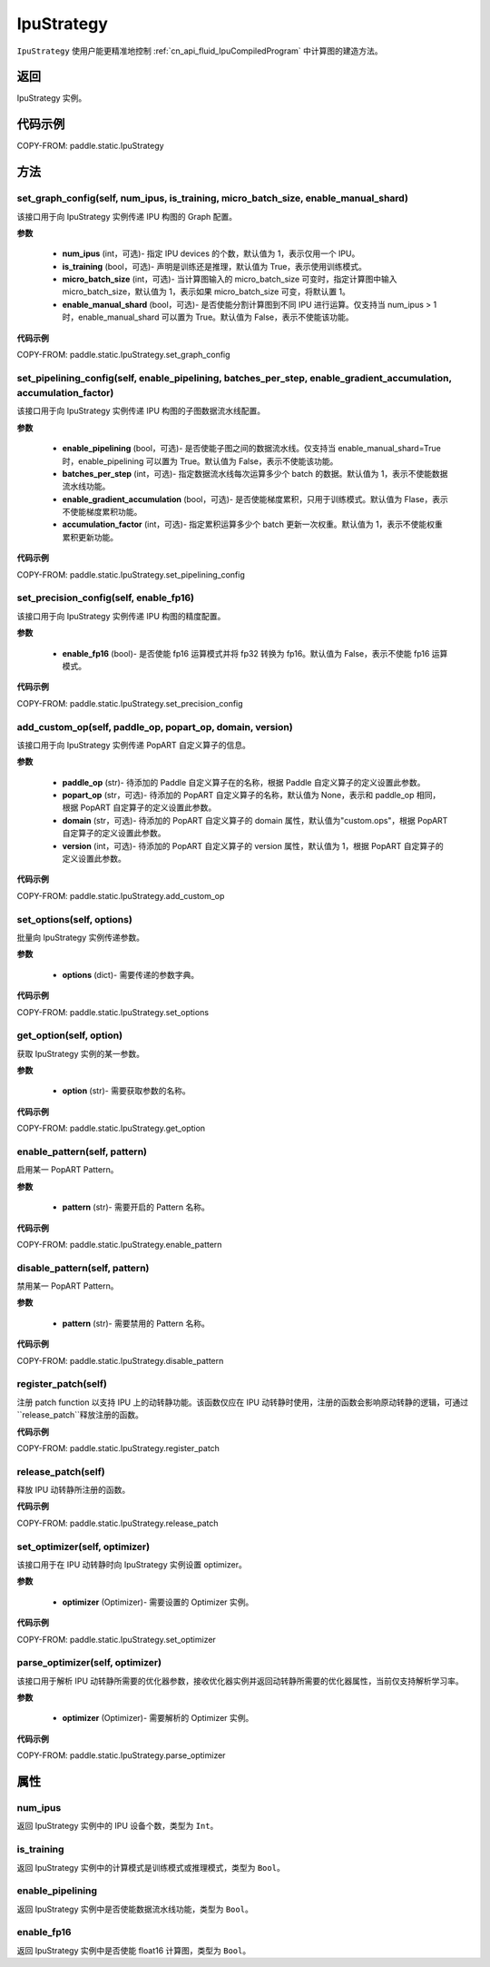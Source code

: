 .. _cn_api_fluid_IpuStrategy:

IpuStrategy
-------------------------------


.. py:class:: paddle.static.IpuStrategy()


``IpuStrategy`` 使用户能更精准地控制 :ref:`cn_api_fluid_IpuCompiledProgram` 中计算图的建造方法。


返回
:::::::::
IpuStrategy 实例。

代码示例
::::::::::

COPY-FROM: paddle.static.IpuStrategy

方法
::::::::::::
set_graph_config(self, num_ipus, is_training, micro_batch_size, enable_manual_shard)
'''''''''

该接口用于向 IpuStrategy 实例传递 IPU 构图的 Graph 配置。

**参数**

    - **num_ipus** (int，可选)- 指定 IPU devices 的个数，默认值为 1，表示仅用一个 IPU。
    - **is_training** (bool，可选)- 声明是训练还是推理，默认值为 True，表示使用训练模式。
    - **micro_batch_size** (int，可选)- 当计算图输入的 micro_batch_size 可变时，指定计算图中输入 micro_batch_size，默认值为 1，表示如果 micro_batch_size 可变，将默认置 1。
    - **enable_manual_shard** (bool，可选)- 是否使能分割计算图到不同 IPU 进行运算。仅支持当 num_ipus > 1 时，enable_manual_shard 可以置为 True。默认值为 False，表示不使能该功能。

**代码示例**

COPY-FROM: paddle.static.IpuStrategy.set_graph_config

set_pipelining_config(self, enable_pipelining, batches_per_step, enable_gradient_accumulation, accumulation_factor)
'''''''''

该接口用于向 IpuStrategy 实例传递 IPU 构图的子图数据流水线配置。

**参数**

    - **enable_pipelining** (bool，可选)- 是否使能子图之间的数据流水线。仅支持当 enable_manual_shard=True 时，enable_pipelining 可以置为 True。默认值为 False，表示不使能该功能。
    - **batches_per_step** (int，可选)- 指定数据流水线每次运算多少个 batch 的数据。默认值为 1，表示不使能数据流水线功能。
    - **enable_gradient_accumulation** (bool，可选)- 是否使能梯度累积，只用于训练模式。默认值为 Flase，表示不使能梯度累积功能。
    - **accumulation_factor** (int，可选)- 指定累积运算多少个 batch 更新一次权重。默认值为 1，表示不使能权重累积更新功能。

**代码示例**

COPY-FROM: paddle.static.IpuStrategy.set_pipelining_config

set_precision_config(self, enable_fp16)
'''''''''

该接口用于向 IpuStrategy 实例传递 IPU 构图的精度配置。

**参数**

    - **enable_fp16** (bool)- 是否使能 fp16 运算模式并将 fp32 转换为 fp16。默认值为 False，表示不使能 fp16 运算模式。

**代码示例**

COPY-FROM: paddle.static.IpuStrategy.set_precision_config

add_custom_op(self, paddle_op, popart_op, domain, version)
'''''''''

该接口用于向 IpuStrategy 实例传递 PopART 自定义算子的信息。

**参数**

    - **paddle_op** (str)- 待添加的 Paddle 自定义算子在的名称，根据 Paddle 自定义算子的定义设置此参数。
    - **popart_op** (str，可选)- 待添加的 PopART 自定义算子的名称，默认值为 None，表示和 paddle_op 相同，根据 PopART 自定算子的定义设置此参数。
    - **domain** (str，可选)- 待添加的 PopART 自定义算子的 domain 属性，默认值为"custom.ops"，根据 PopART 自定算子的定义设置此参数。
    - **version** (int，可选)- 待添加的 PopART 自定义算子的 version 属性，默认值为 1，根据 PopART 自定算子的定义设置此参数。

**代码示例**

COPY-FROM: paddle.static.IpuStrategy.add_custom_op

set_options(self, options)
'''''''''

批量向 IpuStrategy 实例传递参数。

**参数**

    - **options** (dict)- 需要传递的参数字典。

**代码示例**

COPY-FROM: paddle.static.IpuStrategy.set_options

get_option(self, option)
'''''''''

获取 IpuStrategy 实例的某一参数。

**参数**

    - **option** (str)- 需要获取参数的名称。

**代码示例**

COPY-FROM: paddle.static.IpuStrategy.get_option

enable_pattern(self, pattern)
'''''''''

启用某一 PopART Pattern。

**参数**

    - **pattern** (str)- 需要开启的 Pattern 名称。

**代码示例**

COPY-FROM: paddle.static.IpuStrategy.enable_pattern

disable_pattern(self, pattern)
'''''''''

禁用某一 PopART Pattern。

**参数**

    - **pattern** (str)- 需要禁用的 Pattern 名称。

**代码示例**

COPY-FROM: paddle.static.IpuStrategy.disable_pattern

register_patch(self)
'''''''''

注册 patch function 以支持 IPU 上的动转静功能。该函数仅应在 IPU 动转静时使用，注册的函数会影响原动转静的逻辑，可通过``release_patch``释放注册的函数。

**代码示例**

COPY-FROM: paddle.static.IpuStrategy.register_patch

release_patch(self)
'''''''''

释放 IPU 动转静所注册的函数。

**代码示例**

COPY-FROM: paddle.static.IpuStrategy.release_patch

set_optimizer(self, optimizer)
'''''''''

该接口用于在 IPU 动转静时向 IpuStrategy 实例设置 optimizer。

**参数**

    - **optimizer** (Optimizer)- 需要设置的 Optimizer 实例。

**代码示例**

COPY-FROM: paddle.static.IpuStrategy.set_optimizer

parse_optimizer(self, optimizer)
'''''''''

该接口用于解析 IPU 动转静所需要的优化器参数，接收优化器实例并返回动转静所需要的优化器属性，当前仅支持解析学习率。

**参数**

    - **optimizer** (Optimizer)- 需要解析的 Optimizer 实例。

**代码示例**

COPY-FROM: paddle.static.IpuStrategy.parse_optimizer

属性
::::::::::::
num_ipus
'''''''''

返回 IpuStrategy 实例中的 IPU 设备个数，类型为 ``Int``。

is_training
'''''''''

返回 IpuStrategy 实例中的计算模式是训练模式或推理模式，类型为 ``Bool``。

enable_pipelining
'''''''''

返回 IpuStrategy 实例中是否使能数据流水线功能，类型为 ``Bool``。

enable_fp16
'''''''''

返回 IpuStrategy 实例中是否使能 float16 计算图，类型为 ``Bool``。
